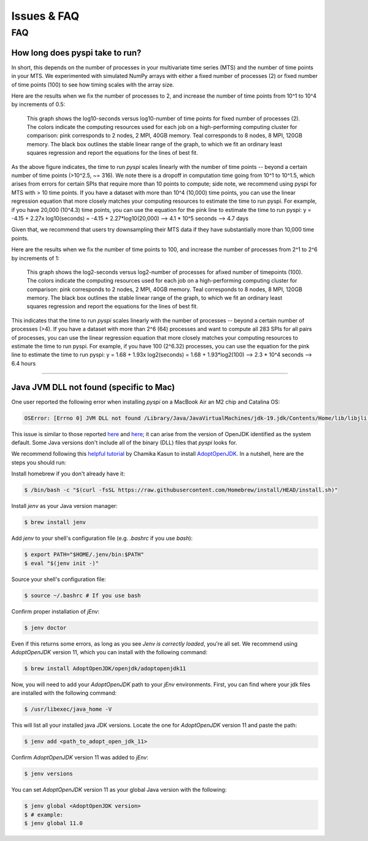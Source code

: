 Issues & FAQ
===================================


FAQ
########

How long does pyspi take to run?
**********************

In short, this depends on the number of processes in your multivariate time series (MTS) and the number of time points in your MTS. 
We experimented with simulated NumPy arrays with either a fixed number of processes (2) or fixed number of time points (100) to see how timing scales with the array size.

Here are the results when we fix the number of processes to 2, and increase the number of time points from 10^1 to 10^4 by increments of 0.5:

.. figure:: img/fixed_num_procs.png
   :scale: 100 %
   :alt: Line plot showing the log10-seconds versus log10-number of time points for fixed number of processes (2).

   This graph shows the log10-seconds versus log10-number of time points for fixed number of processes (2). 
   The colors indicate the computing resources used for each job on a high-performing computing cluster for comparison: pink corresponds to 2 nodes, 2 MPI, 40GB memory.
   Teal corresponds to 8 nodes, 8 MPI, 120GB memory.
   The black box outlines the stable linear range of the graph, to which we fit an ordinary least squares regression and report the equations for the lines of best fit.


As the above figure indicates, the time to run `pyspi` scales linearly with the number of time points -- beyond a certain number of time points (>10^2.5, ~= 316).
We note there is a dropoff in computation time going from 10^1 to 10^1.5, which arises from errors for certain SPIs that require more than 10 points to compute; side note, we recommend using pyspi for MTS with > 10 time points.
If you have a dataset with more than 10^4 (10,000) time points, you can use the linear regression equation that more closely matches your computing resources to estimate the time to run pyspi.
For example, if you have 20,000 (10^4.3) time points, you can use the equation for the pink line to estimate the time to run pyspi:
y = -4.15 + 2.27x
log10(seconds) = -4.15 + 2.27*log10(20,000) --> 4.1 * 10^5 seconds --> 4.7 days

Given that, we recommend that users try downsampling their MTS data if they have substantially more than 10,000 time points.

Here are the results when we fix the number of time points to 100, and increase the number of processes from 2^1 to 2^6 by increments of 1:

.. figure:: img/fixed_num_timepoints.png
   :scale: 100 %
   :alt: Line plot showing the log2-seconds versus log2-number of processes for fixed number of timepoints (100).

   This graph shows the log2-seconds versus log2-number of processes for afixed number of timepoints (100). 
   The colors indicate the computing resources used for each job on a high-performing computing cluster for comparison: pink corresponds to 2 nodes, 2 MPI, 40GB memory.
   Teal corresponds to 8 nodes, 8 MPI, 120GB memory.
   The black box outlines the stable linear range of the graph, to which we fit an ordinary least squares regression and report the equations for the lines of best fit.


This indicates that the time to run `pyspi` scales linearly with the number of processes -- beyond a certain number of processes (>4).
If you have a dataset with more than 2^6 (64) processes and want to compute all 283 SPIs for all pairs of processes, you can use the linear regression equation that more closely matches your computing resources to estimate the time to run pyspi.
For example, if you have 100 (2^6.32) processes, you can use the equation for the pink line to estimate the time to run pyspi:
y = 1.68 + 1.93x
log2(seconds) = 1.68 + 1.93*log2(100) --> 2.3 * 10^4 seconds --> 6.4 hours

########


Java JVM DLL not found (specific to Mac)
**********************

One user reported the following error when installing `pyspi` on a MacBook Air an M2 chip and Catalina OS:

.. code-block::

   OSError: [Errno 0] JVM DLL not found /Library/Java/JavaVirtualMachines/jdk-19.jdk/Contents/Home/lib/libjli.dylib


This issue is similar to those reported `here <https://stackoverflow.com/questions/71504214/jvm-dll-not-found-but-i-can-clearly-see-the-file>`_ and `here <https://github.com/jpype-project/jpype/issues/994>`_; it can arise from the version of OpenJDK identified as the system default. Some Java versions don't include all of the binary (DLL) files that `pyspi` looks for.

We recommend following this `helpful tutorial <https://blog.bigoodyssey.com/how-to-manage-multiple-java-version-in-macos-e5421345f6d0>`_ by Chamika Kasun to install `AdoptOpenJDK <https://adoptopenjdk.net/index.html>`_. In a nutshell, here are the steps you should run:

Install homebrew if you don't already have it:

.. code-block::

   $ /bin/bash -c "$(curl -fsSL https://raw.githubusercontent.com/Homebrew/install/HEAD/install.sh)"


Install `jenv` as your Java version manager:

.. code-block:: 

    $ brew install jenv


Add `jenv` to your shell's configuration file (e.g. `.bashrc` if you use `bash`):

.. code-block:: 

    $ export PATH="$HOME/.jenv/bin:$PATH"
    $ eval "$(jenv init -)"

Source your shell's configuration file:

.. code-block:: 

    $ source ~/.bashrc # If you use bash

Confirm proper installation of `jEnv`:

.. code-block::

    $ jenv doctor

Even if this returns some errors, as long as you see `Jenv is correctly loaded`, you're all set. We recommend using `AdoptOpenJDK` version 11, which you can install with the following command:

.. code-block:: 

    $ brew install AdoptOpenJDK/openjdk/adoptopenjdk11

Now, you will need to add your `AdoptOpenJDK` path to your `jEnv` environments. First, you can find where your jdk files are installed with the following command:

.. code-block:: 

    $ /usr/libexec/java_home -V

This will list all your installed java JDK versions. Locate the one for `AdoptOpenJDK` version 11 and paste the path:

.. code-block::

    $ jenv add <path_to_adopt_open_jdk_11>

Confirm `AdoptOpenJDK` version 11 was added to `jEnv`:

.. code-block:: 

    $ jenv versions

You can set `AdoptOpenJDK` version 11 as your global Java version with the following:

.. code-block:: 

    $ jenv global <AdoptOpenJDK version>
    $ # example:
    $ jenv global 11.0